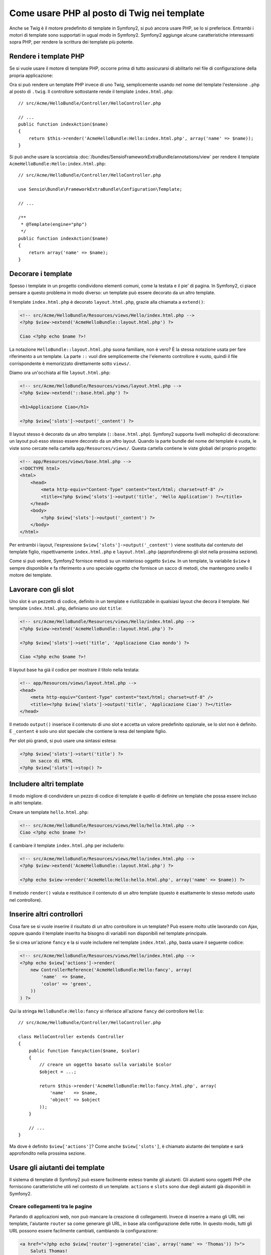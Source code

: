 .. index::
   single: Template PHP

Come usare PHP al posto di Twig nei template
============================================

Anche se Twig è il motore predefinito di template in Symfony2, si può ancora usare
PHP, se lo si preferisce. Entrambi i motori di template sono supportati in ugual modo
in Symfony2. Symfony2 aggiunge alcune caratteristiche interessanti sopra PHP, per rendere
la scrittura dei template più potente.

Rendere i template PHP
----------------------

Se si vuole usare il motore di template PHP, occorre prima di tutto assicurarsi
di abilitarlo nel file di configurazione della propria applicazione:

.. configuration-block::

    .. code-block:: yaml

        # app/config/config.yml
        framework:
            # ...
            templating:    { engines: ['twig', 'php'] }

    .. code-block:: xml

        <!-- app/config/config.xml -->
        <framework:config ...>
            <!-- ... -->
            <framework:templating ...>
                <framework:engine id="twig" />
                <framework:engine id="php" />
            </framework:templating>
        </framework:config>

    .. code-block:: php

        $container->loadFromExtension('framework', array(
            // ...

            'templating' => array(
                'engines' => array('twig', 'php'),
            ),
        ));

Ora si può rendere un template PHP invece di uno Twig, semplicemente usando nel nome
del template l'estensione ``.php`` al posto di ``.twig``. Il controllore sottostante
rende il template ``index.html.php``::

    // src/Acme/HelloBundle/Controller/HelloController.php

    // ...
    public function indexAction($name)
    {
        return $this->render('AcmeHelloBundle:Hello:index.html.php', array('name' => $name));
    }

Si può anche usare la scorciatoia :doc:`/bundles/SensioFrameworkExtraBundle/annotations/view`
per rendere il template ``AcmeHelloBundle:Hello:index.html.php``::

    // src/Acme/HelloBundle/Controller/HelloController.php

    use Sensio\Bundle\FrameworkExtraBundle\Configuration\Template;

    // ...

    /**
     * @Template(engine="php")
     */
    public function indexAction($name)
    {
        return array('name' => $name);
    }

.. index::
  single: Template; Layout
  single: Layout

Decorare i template
-------------------

Spesso i template in un progetto condividono elementi comuni, come la testata e il pie'
di pagina. In Symfony2, ci piace pensare a questo problema in modo diverso: un template
può essere decorato da un altro template.

Il template ``index.html.php`` è decorato ``layout.html.php``, grazie alla chiamata
a ``extend()``:

.. code-block:: html+php

    <!-- src/Acme/HelloBundle/Resources/views/Hello/index.html.php -->
    <?php $view->extend('AcmeHelloBundle::layout.html.php') ?>

    Ciao <?php echo $name ?>!

La notazione ``HelloBundle::layout.html.php`` suona familiare, non è vero? È la
stessa notazione usata per fare riferimento a un template. La parte ``::`` vuol dire
semplicemente che l'elemento controllore è vuoto, quindi il file corrispondente
è memorizzato direttamente sotto ``views/``.

Diamo ora un'occhiata al file ``layout.html.php``:

.. code-block:: html+php

    <!-- src/Acme/HelloBundle/Resources/views/layout.html.php -->
    <?php $view->extend('::base.html.php') ?>

    <h1>Applicazione Ciao</h1>

    <?php $view['slots']->output('_content') ?>

Il layout stesso è decorato da un altro template (``::base.html.php``). Symfony2
supporta livelli molteplici di decorazione: un layout può esso stesso essere
decorato da un altro layout. Quando la parte bundle del nome del template è vuota,
le viste sono cercate nella cartella ``app/Resources/views/``. Questa cartella contiene
le viste globali del proprio progetto:

.. code-block:: html+php

    <!-- app/Resources/views/base.html.php -->
    <!DOCTYPE html>
    <html>
        <head>
            <meta http-equiv="Content-Type" content="text/html; charset=utf-8" />
            <title><?php $view['slots']->output('title', 'Hello Application') ?></title>
        </head>
        <body>
            <?php $view['slots']->output('_content') ?>
        </body>
    </html>

Per entrambi i layout, l'espressione ``$view['slots']->output('_content')`` viene
sostituita dal contenuto del template figlio, rispettivamente ``index.html.php`` e
``layout.html.php`` (approfondiremo gli slot nella prossima sezione).

Come si può vedere, Symfony2 fornisce metodi su un misterioso oggetto ``$view``. In
un template, la variabile ``$view`` è sempre disponibile e fa riferimento a uno speciale
oggetto che fornisce un sacco di metodi, che mantengono snello il motore dei template.

.. index::
   single: Template; Slot
   single: Slot

Lavorare con gli slot
---------------------

Uno slot è un pezzetto di codice, definito in un template e riutilizzabile in qualsiasi
layout che decora il template. Nel template ``index.html.php``, definiamo uno
slot ``title``:

.. code-block:: html+php

    <!-- src/Acme/HelloBundle/Resources/views/Hello/index.html.php -->
    <?php $view->extend('AcmeHelloBundle::layout.html.php') ?>

    <?php $view['slots']->set('title', 'Applicazione Ciao mondo') ?>

    Ciao <?php echo $name ?>!

Il layout base ha già il codice per mostrare il titolo nella testata:

.. code-block:: html+php

    <!-- app/Resources/views/layout.html.php -->
    <head>
        <meta http-equiv="Content-Type" content="text/html; charset=utf-8" />
        <title><?php $view['slots']->output('title', 'Applicazione Ciao') ?></title>
    </head>

Il metodo ``output()`` inserisce il contenuto di uno slot e accetta un valore predefinito
opzionale, se lo slot non è definito. E ``_content`` è solo uno slot speciale che
contiene la resa del template figlio.

Per slot più grandi, si può usare una sintassi estesa:

.. code-block:: html+php

    <?php $view['slots']->start('title') ?>
        Un sacco di HTML
    <?php $view['slots']->stop() ?>

.. index::
   single: Template; Include

Includere altri template
------------------------

Il modo migliore di condividere un pezzo di codice di template è quello di definire un
template che possa essere incluso in altri template.

Creare un template ``hello.html.php``:

.. code-block:: html+php

    <!-- src/Acme/HelloBundle/Resources/views/Hello/hello.html.php -->
    Ciao <?php echo $name ?>!

E cambiare il template ``index.html.php`` per includerlo:

.. code-block:: html+php

    <!-- src/Acme/HelloBundle/Resources/views/Hello/index.html.php -->
    <?php $view->extend('AcmeHelloBundle::layout.html.php') ?>

    <?php echo $view->render('AcmeHello:Hello:hello.html.php', array('name' => $name)) ?>

Il metodo ``render()`` valuta e restituisce il contenuto di un altro template
(questo è esattamente lo stesso metodo usato nel controllore).

.. index::
   single: Template; Inserire pagine

Inserire altri controllori
--------------------------

Cosa fare se si vuole inserire il risultato di un altro controllore in un template?
Può essere molto utile lavorando con Ajax, oppure quando il template inserito ha bisogno
di variabili non disponibili nel template principale.

Se si crea un'azione ``fancy`` e la si vuole includere nel template
``index.html.php``, basta usare il seguente codice:

.. code-block:: html+php

    <!-- src/Acme/HelloBundle/Resources/views/Hello/index.html.php -->
    <?php echo $view['actions']->render(
        new ControllerReference('AcmeHelloBundle:Hello:fancy', array(
            'name'  => $name,
            'color' => 'green',
        ))
    ) ?>

Qui la stringa ``HelloBundle:Hello:fancy`` si riferisce all'azione ``fancy`` del
controllore ``Hello``::

    // src/Acme/HelloBundle/Controller/HelloController.php

    class HelloController extends Controller
    {
        public function fancyAction($name, $color)
        {
            // creare un oggetto basato sulla variabile $color
            $object = ...;

            return $this->render('AcmeHelloBundle:Hello:fancy.html.php', array(
                'name'   => $name,
                'object' => $object
            ));
        }

        // ...
    }

Ma dove è definito ``$view['actions']``? Come anche
``$view['slots']``, è chiamato aiutante dei template e sarà approfondito nella
prossima sezione.

.. index::
   single: Template; Aiutante

Usare gli aiutanti dei template
-------------------------------

Il sistema di template di Symfony2 può essere facilmente esteso tramite gli aiutanti.
Gli aiutanti sono oggetti PHP che forniscono caratteristiche utili nel contesto di un
template. ``actions`` e ``slots`` sono due degli aiutanti già disponibili in Symfony2.

Creare collegamenti tra le pagine
~~~~~~~~~~~~~~~~~~~~~~~~~~~~~~~~~

Parlando di applicazioni web, non può mancare la creazione di collegamenti. Invece di
inserire a mano gli URL nei template, l'aiutante ``router`` sa come generare gli URL,
in base alla configurazione delle rotte. In questo modo, tutti gli URL possono essere
facilmente cambiati, cambiando la configurazione:

.. code-block:: html+php

    <a href="<?php echo $view['router']->generate('ciao', array('name' => 'Thomas')) ?>">
        Saluti Thomas!
    </a>

Il metodo ``generate()`` accetta come parametri il nome della rotta e un array di
parametri. Il nome della rotta è la chiave principale sotto cui le rotte sono
referenziate e i parametri sono i valori dei segnaposto definiti nello schema
della rotta:

.. code-block:: yaml

    # src/Acme/HelloBundle/Resources/config/routing.yml
    ciao: # Nome della rotta
        path:  /hello/{name}
        defaults: { _controller: AcmeHelloBundle:Hello:index }

Usare le risorse: immagini, JavaScript e fogli di stile
~~~~~~~~~~~~~~~~~~~~~~~~~~~~~~~~~~~~~~~~~~~~~~~~~~~~~~~

Cosa sarebbe Internet senza immagini, JavaScript e fogli di stile?
Symfony2 fornisce il tag ``assets`` per gestirli facilmente:

.. code-block:: html+php

    <link href="<?php echo $view['assets']->getUrl('css/blog.css') ?>" rel="stylesheet" type="text/css" />

    <img src="<?php echo $view['assets']->getUrl('images/logo.png') ?>" />

Lo scopo principale dell'aiutante ``assets`` è quello di rendere l'applicazione più
portabile. Grazie a questo aiutante, si può spostare la cartella radice dell'applicazione
in qualsiasi punto sotto la propria cartella radice del web, senza dover cambiare nulla
nel codice dei template.

Escape dell'output
------------------

Quando si usano i template PHP, occorre fare escape delle variabili mostrate
all'utente::

    <?php echo $view->escape($var) ?>

Per impostazione predefinita, il metodo ``escape()`` assume che la variabili sia inviata
in output in un contesto HTML. Il secondo parametro consente di cambiare il contesto.
Per esempio, per mandare in output qualcosa in uno script JavaScript, usare il contesto ``js``::

    <?php echo $view->escape($var, 'js') ?>
